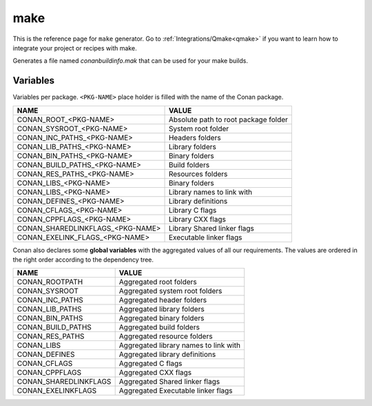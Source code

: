 .. _make_generator:

make
====

.. container:: out_reference_box

    This is the reference page for ``make`` generator.
    Go to :ref:`Integrations/Qmake<qmake>` if you want to learn how to integrate your project or recipes with make.

Generates a file named *conanbuildinfo.mak* that can be used for your make builds.

Variables
---------

Variables per package. ``<PKG-NAME>`` place holder is filled with the name of the Conan package.

+--------------------------------------+----------------------------------------------------------------------+
| NAME                                 | VALUE                                                                |
+======================================+======================================================================+
| CONAN_ROOT_<PKG-NAME>                | Absolute path to root package folder                                 |
+--------------------------------------+----------------------------------------------------------------------+
| CONAN_SYSROOT_<PKG-NAME>             | System root folder                                                   |
+--------------------------------------+----------------------------------------------------------------------+
| CONAN_INC_PATHS_<PKG-NAME>           | Headers folders                                                      |
+--------------------------------------+----------------------------------------------------------------------+
| CONAN_LIB_PATHS_<PKG-NAME>           | Library folders                                                      |
+--------------------------------------+----------------------------------------------------------------------+
| CONAN_BIN_PATHS_<PKG-NAME>           | Binary folders                                                       |
+--------------------------------------+----------------------------------------------------------------------+
| CONAN_BUILD_PATHS_<PKG-NAME>         | Build folders                                                        |
+--------------------------------------+----------------------------------------------------------------------+
| CONAN_RES_PATHS_<PKG-NAME>           | Resources folders                                                    |
+--------------------------------------+----------------------------------------------------------------------+
| CONAN_LIBS_<PKG-NAME>                | Binary folders                                                       |
+--------------------------------------+----------------------------------------------------------------------+
| CONAN_LIBS_<PKG-NAME>                | Library names to link with                                           |
+--------------------------------------+----------------------------------------------------------------------+
| CONAN_DEFINES_<PKG-NAME>             | Library definitions                                                  |
+--------------------------------------+----------------------------------------------------------------------+
| CONAN_CFLAGS_<PKG-NAME>              | Library C flags                                                      |
+--------------------------------------+----------------------------------------------------------------------+
| CONAN_CPPFLAGS_<PKG-NAME>            | Library CXX flags                                                    |
+--------------------------------------+----------------------------------------------------------------------+
| CONAN_SHAREDLINKFLAGS_<PKG-NAME>     | Library Shared linker flags                                          |
+--------------------------------------+----------------------------------------------------------------------+
| CONAN_EXELINK_FLAGS_<PKG-NAME>       | Executable linker flags                                              |
+--------------------------------------+----------------------------------------------------------------------+

Conan also declares some **global variables** with the aggregated values of all our requirements. The values are ordered in the right order
according to the dependency tree.

+--------------------------------+----------------------------------------------------------------------+
| NAME                           | VALUE                                                                |
+================================+======================================================================+
| CONAN_ROOTPATH                 | Aggregated root folders                                              |
+--------------------------------+----------------------------------------------------------------------+
| CONAN_SYSROOT                  | Aggregated system root folders                                       |
+--------------------------------+----------------------------------------------------------------------+
| CONAN_INC_PATHS                | Aggregated header folders                                            |
+--------------------------------+----------------------------------------------------------------------+
| CONAN_LIB_PATHS                | Aggregated library folders                                           |
+--------------------------------+----------------------------------------------------------------------+
| CONAN_BIN_PATHS                | Aggregated binary folders                                            |
+--------------------------------+----------------------------------------------------------------------+
| CONAN_BUILD_PATHS              | Aggregated build folders                                             |
+--------------------------------+----------------------------------------------------------------------+
| CONAN_RES_PATHS                | Aggregated resource folders                                          |
+--------------------------------+----------------------------------------------------------------------+
| CONAN_LIBS                     | Aggregated library names to link with                                |
+--------------------------------+----------------------------------------------------------------------+
| CONAN_DEFINES                  | Aggregated library definitions                                       |
+--------------------------------+----------------------------------------------------------------------+
| CONAN_CFLAGS                   | Aggregated C flags                                                   |
+--------------------------------+----------------------------------------------------------------------+
| CONAN_CPPFLAGS                 | Aggregated CXX flags                                                 |
+--------------------------------+----------------------------------------------------------------------+
| CONAN_SHAREDLINKFLAGS          | Aggregated Shared linker flags                                       |
+--------------------------------+----------------------------------------------------------------------+
| CONAN_EXELINKFLAGS             | Aggregated Executable linker flags                                   |
+--------------------------------+----------------------------------------------------------------------+
